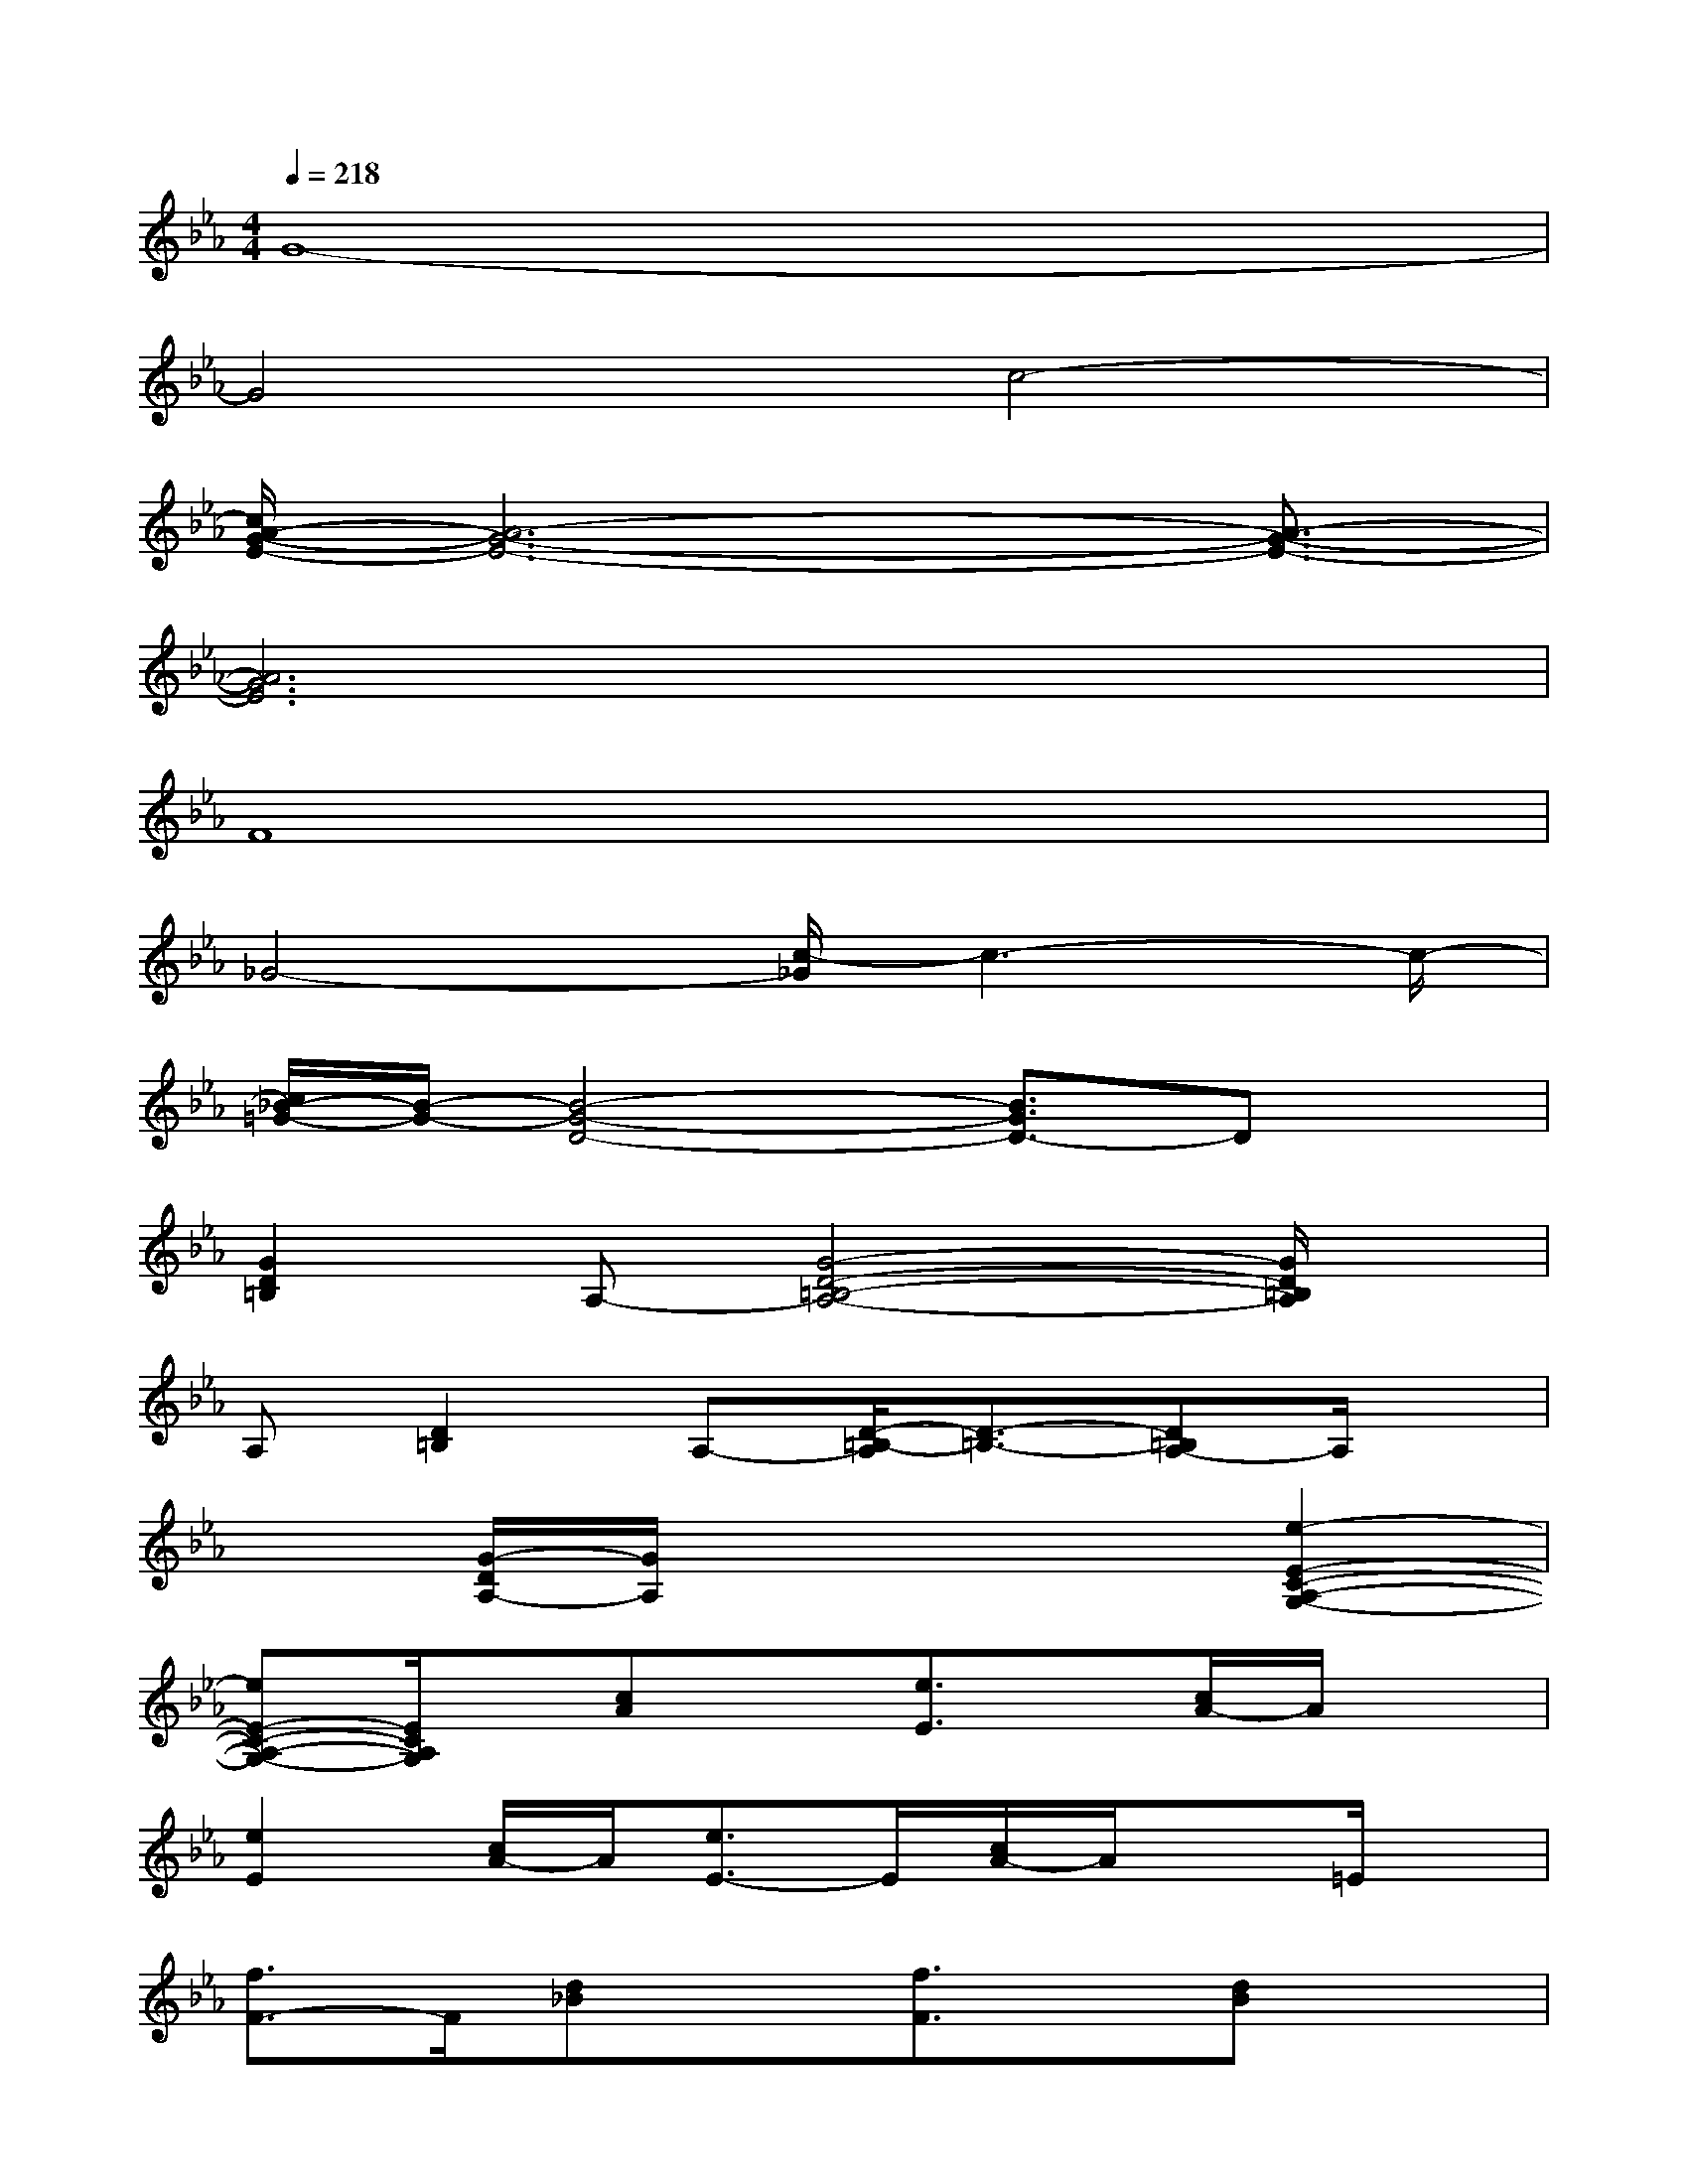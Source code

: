 X:1
T:
M:4/4
L:1/8
Q:1/4=218
K:Eb%3flats
V:1
G8-|
G4c4-|
[c/2A/2-G/2-E/2-][A6-G6-E6-][A3/2-G3/2-E3/2-]|
[A6G6E6]x2|
F8|
_G4-[c/2-_G/2]c3-c/2-|
[c/2_B/2-=G/2-][B/2-G/2-][B4-G4-D4-][B3/2G3/2D3/2-]Dx/2|
[G2D2=B,2]A,-[G4-D4-=B,4-A,4-][G/2D/2=B,/2A,/2]x/2|
A,[D2=B,2]A,-[D/2-=B,/2-A,/2][D3/2-=B,3/2-][D=B,A,-]A,/2x/2|
x[G/2-D/2A,/2-][G/2A,/2]x4[e2-E2-C2-A,2-G,2-]|
[eE-C-A,-G,-][E/2C/2A,/2G,/2]x/2[cA]x[e3/2E3/2]x/2[c/2A/2-]A/2x|
[e2E2][c/2A/2-]A/2[e3/2E3/2-]E/2[c/2A/2-]A/2x=E/2x/2|
[f3/2F3/2-]F/2[d_B]x[f3/2F3/2]x/2[dB]x|
[f2F2][d/2B/2-]B/2[f2F2][dB]x[f/2F/2]x/2|
[_g3/2_G3/2-]_G/2[d/2B/2]x3/2[_g2_G2][dB]x|
[_g2_G2][d/2B/2-]B/2[_g3/2_G3/2-]_G/2-[d/2-B/2-_G/2][d/2B/2]x[_g/2-_G/2]_g/2